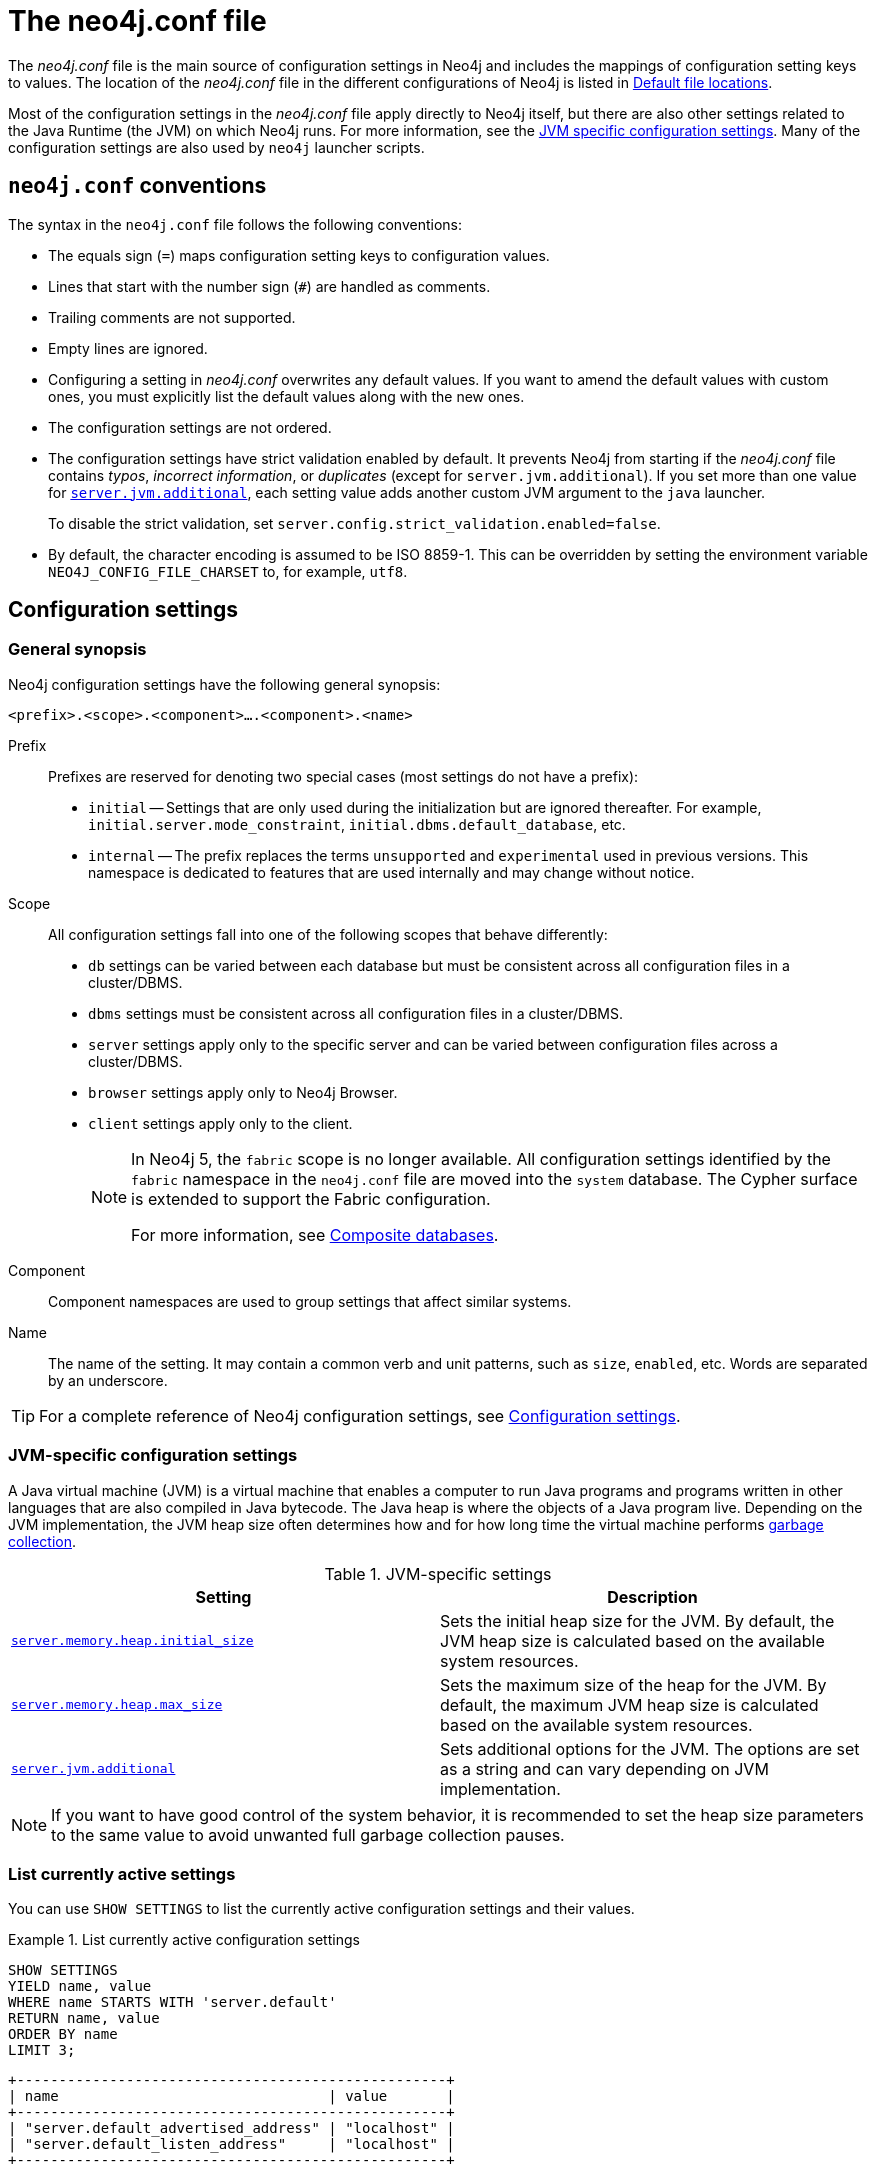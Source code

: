 :description: Introduction of the _neo4j.conf_ file, syntax, and configuration settings.
[[neo4j-conf]]
= The neo4j.conf file

The _neo4j.conf_ file is the main source of configuration settings in Neo4j and includes the mappings of configuration setting keys to values.
The location of the _neo4j.conf_ file in the different configurations of Neo4j is listed in xref:configuration/file-locations.adoc#table-file-locations[Default file locations].

Most of the configuration settings in the _neo4j.conf_ file apply directly to Neo4j itself, but there are also other settings related to the Java Runtime (the JVM) on which Neo4j runs.
For more information, see the xref:configuration/neo4j-conf.adoc#neo4j-conf-JVM[JVM specific configuration settings].
Many of the configuration settings are also used by `neo4j` launcher scripts.


[[neo4j-conf-syntax]]
== `neo4j.conf` conventions

The syntax in the `neo4j.conf` file follows the following conventions:

* The equals sign (`=`) maps configuration setting keys to configuration values.
* Lines that start with the number sign (`#`) are handled as comments.
* Trailing comments are not supported.
* Empty lines are ignored.
* Configuring a setting in _neo4j.conf_ overwrites any default values.
If you want to amend the default values with custom ones, you must explicitly list the default values along with the new ones.
* The configuration settings are not ordered.
* The configuration settings have strict validation enabled by default.
It prevents Neo4j from starting if the _neo4j.conf_ file contains _typos_, _incorrect information_, or _duplicates_ (except for `server.jvm.additional`).
If you set more than one value for xref:reference/configuration-settings.adoc#config_server.jvm.additional[`server.jvm.additional`], each setting value adds another custom JVM argument to the `java` launcher.
+
To disable the strict validation, set `server.config.strict_validation.enabled=false`.
* By default, the character encoding is assumed to be ISO 8859-1.
This can be overridden by setting the environment variable `NEO4J_CONFIG_FILE_CHARSET` to, for example, `utf8`.


== Configuration settings

=== General synopsis

Neo4j configuration settings have the following general synopsis:

`<prefix>.<scope>.<component>....<component>.<name>`

Prefix::
Prefixes are reserved for denoting two special cases (most settings do not have a prefix):
+
* `initial` -- Settings that are only used during the initialization but are ignored thereafter.
For example, `initial.server.mode_constraint`, `initial.dbms.default_database`, etc.
* `internal` -- The prefix replaces the terms `unsupported` and `experimental` used in previous versions.
This namespace is dedicated to features that are used internally and may change without notice.

Scope::
All configuration settings fall into one of the following scopes that behave differently:
+
* `db` settings can be varied between each database but must be consistent across all configuration files in a cluster/DBMS.
* `dbms` settings must be consistent across all configuration files in a cluster/DBMS.
* `server` settings apply only to the specific server and can be varied between configuration files across a cluster/DBMS.
* `browser` settings apply only to Neo4j Browser.
* `client` settings apply only to the client.
+
[NOTE]
====
In Neo4j 5, the `fabric` scope is no longer available.
All configuration settings identified by the `fabric` namespace in the `neo4j.conf` file are moved into the `system` database.
The Cypher surface is extended to support the Fabric configuration.

For more information, see xref:composite-databases/index.adoc[Composite databases].
====
Component::
Component namespaces are used to group settings that affect similar systems.

Name::
The name of the setting.
It may contain a common verb and unit patterns, such as `size`, `enabled`, etc.
Words are separated by an underscore.

[TIP]
====
For a complete reference of Neo4j configuration settings, see xref:reference/configuration-settings.adoc[Configuration settings].
====

[[neo4j-conf-JVM]]
=== JVM-specific configuration settings

A Java virtual machine (JVM) is a virtual machine that enables a computer to run Java programs and programs written in other languages that are also compiled in Java bytecode.
The Java heap is where the objects of a Java program live.
Depending on the JVM implementation, the JVM heap size often determines how and for how long time the virtual machine performs xref:performance/gc-tuning.adoc[garbage collection].

[[table-JVM-conf]]
.JVM-specific settings
[cols="2", options="header"]
|===
| Setting
| Description

| `xref:reference/configuration-settings.adoc#config_server.memory.heap.initial_size[server.memory.heap.initial_size]`
| Sets the initial heap size for the JVM.
By default, the JVM heap size is calculated based on the available system resources.

| `xref:reference/configuration-settings.adoc#config_server.memory.heap.max_size[server.memory.heap.max_size]`
| Sets the maximum size of the heap for the JVM.
By default, the maximum JVM heap size is calculated based on the available system resources.

| `xref:reference/configuration-settings.adoc#config_server.jvm.additional[server.jvm.additional]`
| Sets additional options for the JVM.
The options are set as a string and can vary depending on JVM implementation.
|===

[NOTE]
====
If you want to have good control of the system behavior, it is recommended to set the heap size parameters to the same value to avoid unwanted full garbage collection pauses.
====

[[neo4j-conf-current-settings]]
=== List currently active settings

You can use `SHOW SETTINGS` to list the currently active configuration settings and their values.

.List currently active configuration settings
====

[source, cypher]
----
SHOW SETTINGS
YIELD name, value
WHERE name STARTS WITH 'server.default'
RETURN name, value
ORDER BY name
LIMIT 3;
----

[queryresult]
----
+---------------------------------------------------+
| name                                | value       |
+---------------------------------------------------+
| "server.default_advertised_address" | "localhost" |
| "server.default_listen_address"     | "localhost" |
+---------------------------------------------------+
----
====

[TIP]
====
For information about dynamic settings, see xref:configuration/dynamic-settings.adoc[Update dynamic settings] and xref:reference/configuration-settings.adoc[Configuration settings reference].
====

[[neo4j-conf-expand-commands]]
== Command expansion

Command expansion provides an additional capability to configure Neo4j by allowing you to specify scripts that set values sourced from external files.
This is especially useful for:

* avoiding setting sensitive information, such as usernames, passwords, keys, etc., in the _neo4j.conf_ file in plain text.
* handling the configuration settings of instances running in environments where the file system is not accessible.

=== How it works

The scripts are specified in the _neo4j.conf_ file with a `$` prefix and the script to execute within brackets (), i.e., `dbms.setting=$(script_to_execute)`. +
The configuration accepts any command that can be executed within a child process by the user who owns and executes the Neo4j server.
This also means that, in the case of Neo4j set as a service, the commands are executed within the service.

A generic example would be:

[source, role=nocopy]
----
neo4j.configuration.example=$(/bin/bash echo "expanded value")
----

By providing such a configuration in the _neo4j.conf_ file upon server start with command expansion enabled, Neo4j evaluates the script and retrieves the value of the configuration settings prior to the instantiation of Neo4j.
The values are then passed to the starting Neo4j instance and kept in memory, in the running instance.

[NOTE]
====
You can also use the `curl` (https://curl.se/docs/manpage.html) command to fetch a token or value for a configuration setting.
For example, you can apply an extra level of security by replacing any sensitive information in your _neo4j.conf_ file with a secured reference to a provider of some sort.
====

Scripts are run by the Neo4j process and are expected to exit with code `0` within a reasonable time.
The script output should be of a valid type for the setting.
Failure to do so prevents Neo4j from starting.

[NOTE]
====
Scripts and their syntax differ between operating systems.
====

=== Enabling

The Neo4j startup script and the `neo4j` service can expand and execute the external commands by using the argument `--expand-commands`.

[source, shell]
----
bin/neo4j start --expand-commands
----

If the startup script does not receive the `--expand-commands` argument, commands in the configuration file are treated as invalid settings.

Neo4j performs the following basic security checks on the _neo4j.conf_ file.
If they fail, Neo4j does not evaluate the script commands in _neo4j.conf_, and the Neo4j process does not start.

On Unix (both Linux and Mac OS)::

* The _neo4j.conf_ file must, at least, be readable by its owner or by the user-group to which the owner belongs.
* The Neo4j process must run as a user who is either the owner of the _neo4j.conf_ file or in the user-group which owns the _neo4j.conf_ file.

[NOTE]
====
The Linux permissions bitmask for the least restrictive permissions is `640`.
More restrictive Linux permissions are also allowed.
For example, the _neo4j.conf_ file can have no group permissions and only be readable by its owner (`400` bitmask).
====

On Windows::

* The _neo4j.conf_ file must, at least, be readable by the user that the Neo4j process runs as.

=== Logging

The execution of scripts is logged in _neo4j.log_.
For each setting that requires the execution of an external command, Neo4j adds an entry into the log file that contains information, for example:

[source, role=noheader]
----
… Executing the external script to retrieve the value of <setting>...
----

=== Error Handling

The scripts' execution may generate two types of errors:

* Errors during the execution -- These errors are reported in the _debug.log_, with a code returned from the external execution.
In this case, the execution stops and the server does not start.

* Errors for incorrect values -- The returned value is not the one expected for the setting.
In this case, the server does not start.

For more information, see xref:tools/neo4j-admin/index.adoc#neo4j-admin-exit-codes[Exit codes].